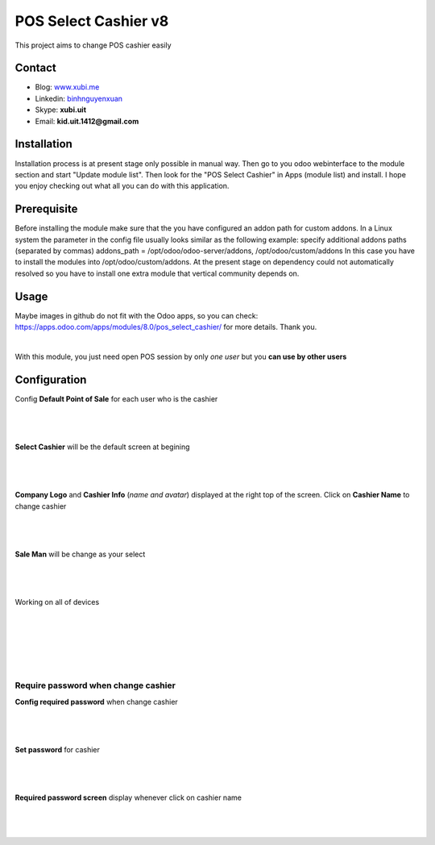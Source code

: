 =====================
POS Select Cashier v8
=====================
This project aims to change POS cashier easily


Contact
=======

- Blog: www.xubi.me_
- Linkedin: binhnguyenxuan_
- Skype: **xubi.uit**
- Email: **kid.uit.1412@gmail.com**

.. _www.xubi.me: http://www.xubi.me
.. _binhnguyenxuan: https://www.linkedin.com/in/binhnguyenxuan

Installation
============
Installation process is at present stage only possible in manual way.
Then go to you odoo webinterface to the module section and start "Update module list". Then look for the "POS Select Cashier" in Apps (module list) and install.
I hope you enjoy checking out what all you can do with this application.


Prerequisite
============
Before installing the module make sure that the you have configured an addon path for custom addons. In a Linux system the parameter in the config file usually looks similar as the following example:
specify additional addons paths (separated by commas)
addons_path = /opt/odoo/odoo-server/addons, /opt/odoo/custom/addons
In this case you have to install the modules into /opt/odoo/custom/addons. At the present stage on dependency could not automatically resolved so you have to install one extra module that vertical community depends on.

Usage
=====
Maybe images in github do not fit with the Odoo apps, so you can check: https://apps.odoo.com/apps/modules/8.0/pos_select_cashier/ for more details.
Thank you.

|
With this module, you just need open POS session by only *one user* but you **can use by other users**


Configuration
=============

Config **Default Point of Sale** for each user who is the cashier

|
.. figure:: config_default.jpg
   :alt: Default Point of Sale
   :scale: 80 %
   :align: center
   :figclass: text-center
|

**Select Cashier** will be the default screen at begining

|
.. figure:: default_screen.jpg
   :alt: Default Screen
   :scale: 80 %
   :align: center
   :figclass: text-center
|

**Company Logo** and **Cashier Info** (*name and avatar*) displayed at the right top of the screen. Click on **Cashier Name** to change cashier

|
.. figure:: logo_cashier_avatar.jpg
   :alt: Change cashier
   :scale: 80 %
   :align: center
   :figclass: text-center
|

**Sale Man** will be change as your select

|
.. figure:: saleman.jpg
   :alt: Change Saleman
   :scale: 80 %
   :align: center
   :figclass: text-center
|


Working on all of devices

|
.. figure:: device.jpg
   :alt: iPhone working
   :scale: 80 %
   :align: center
   :figclass: text-center
|

|
.. figure:: device_2.jpg
   :alt: iPad working
   :scale: 80 %
   :align: center
   :figclass: text-center
|


Require password when change cashier
------------------------------------

**Config required password** when change cashier

|
.. figure:: config_required_pass.jpg
   :alt: Config required password
   :scale: 80 %
   :align: center
   :figclass: text-center
|

**Set password** for cashier

|
.. figure:: set_password.jpg
   :alt: Set password
   :scale: 80 %
   :align: center
   :figclass: text-center
|

**Required password screen** display whenever click on cashier name

|
.. figure:: required_sceen.jpg
   :alt: Required password screen
   :scale: 80 %
   :align: center
   :figclass: text-center
|
